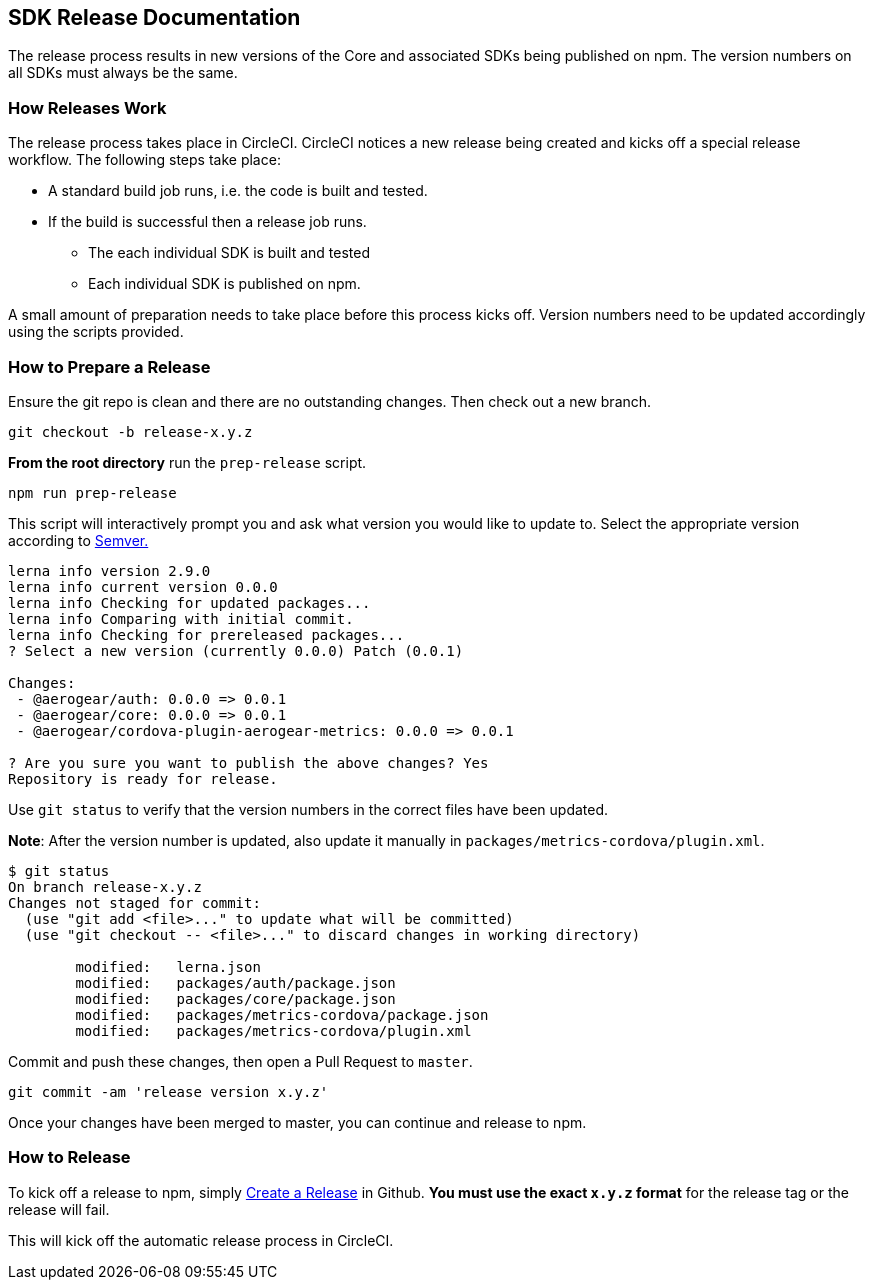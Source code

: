 == SDK Release Documentation

The release process results in new versions of the Core and associated SDKs being published on npm. The version numbers on all SDKs must always be the same.

=== How Releases Work

The release process takes place in CircleCI. CircleCI notices a new release being created and kicks off a special release workflow. The following steps take place:

* A standard build job runs, i.e. the code is built and tested.
* If the build is successful then a release job runs.
  ** The each individual SDK is built and tested
  ** Each individual SDK is published on npm.

A small amount of preparation needs to take place before this process kicks off. Version numbers need to be updated accordingly using the scripts provided.

=== How to Prepare a Release

Ensure the git repo is clean and there are no outstanding changes. Then check out a new branch.

[source, bash]
--
git checkout -b release-x.y.z
--

**From the root directory** run the `prep-release` script.

[source, bash]
--
npm run prep-release
--

This script will interactively prompt you and ask what version you would like to update to. Select the appropriate version according to link:https://semver.org[Semver.]

[source,bash]
--
lerna info version 2.9.0
lerna info current version 0.0.0
lerna info Checking for updated packages...
lerna info Comparing with initial commit.
lerna info Checking for prereleased packages...
? Select a new version (currently 0.0.0) Patch (0.0.1)

Changes:
 - @aerogear/auth: 0.0.0 => 0.0.1
 - @aerogear/core: 0.0.0 => 0.0.1
 - @aerogear/cordova-plugin-aerogear-metrics: 0.0.0 => 0.0.1

? Are you sure you want to publish the above changes? Yes
Repository is ready for release.
--

Use `git status` to verify that the version numbers in the correct files have been updated.

**Note**: After the version number is updated, also update it manually in `packages/metrics-cordova/plugin.xml`.

[source, bash]
--
$ git status
On branch release-x.y.z
Changes not staged for commit:
  (use "git add <file>..." to update what will be committed)
  (use "git checkout -- <file>..." to discard changes in working directory)

        modified:   lerna.json
        modified:   packages/auth/package.json
        modified:   packages/core/package.json
        modified:   packages/metrics-cordova/package.json
        modified:   packages/metrics-cordova/plugin.xml
--

Commit and push these changes, then open a Pull Request to `master`.

[source, bash]
--
git commit -am 'release version x.y.z'
--

Once your changes have been merged to master, you can continue and release to npm.

=== How to Release

To kick off a release to npm, simply link:https://help.github.com/articles/creating-releases/[Create a Release] in Github. **You must use the exact `x.y.z` format** for the release tag or the release will fail.

This will kick off the automatic release process in CircleCI.